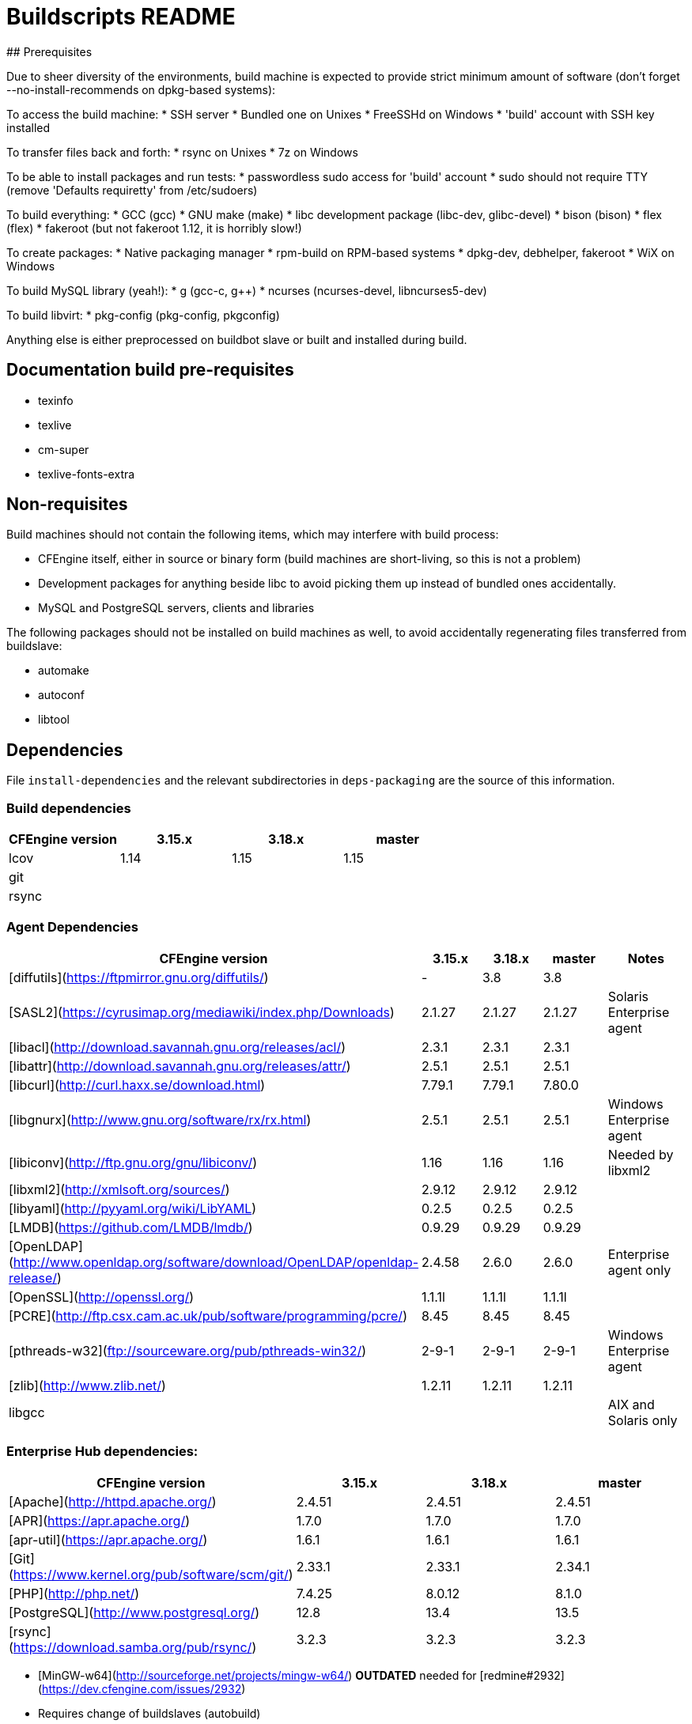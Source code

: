 # Buildscripts README
## Prerequisites

Due to sheer diversity of the environments, build machine is expected to provide
strict minimum amount of software (don't forget --no-install-recommends on
dpkg-based systems):

To access the build machine:
 * SSH server
  * Bundled one on Unixes
  * FreeSSHd on Windows
 * 'build' account with SSH key installed

To transfer files back and forth:
 * rsync on Unixes
 * 7z on Windows

To be able to install packages and run tests:
 * passwordless sudo access for 'build' account
 * sudo should not require TTY (remove 'Defaults requiretty' from /etc/sudoers)

To build everything:
 * GCC (gcc)
 * GNU make (make)
 * libc development package (libc-dev, glibc-devel)
 * bison (bison)
 * flex (flex)
 * fakeroot (but not fakeroot 1.12, it is horribly slow!)

To create packages:
 * Native packaging manager
  * rpm-build on RPM-based systems
  * dpkg-dev, debhelper, fakeroot
  * WiX on Windows

To build MySQL library (yeah!):
 * g++ (gcc-c++, g++)
 * ncurses (ncurses-devel, libncurses5-dev)

To build libvirt:
 * pkg-config (pkg-config, pkgconfig)

Anything else is either preprocessed on buildbot slave or built and installed
during build.

## Documentation build pre-requisites

 * texinfo
 * texlive
 * cm-super
 * texlive-fonts-extra

## Non-requisites

Build machines should not contain the following items, which may interfere with
build process:

 * CFEngine itself, either in source or binary form (build machines are
   short-living, so this is not a problem)
 * Development packages for anything beside libc to avoid picking them up
   instead of bundled ones accidentally.
 * MySQL and PostgreSQL servers, clients and libraries

The following packages should not be installed on build machines as well, to
avoid accidentally regenerating files transferred from buildslave:

 * automake
 * autoconf
 * libtool

## Dependencies

File `install-dependencies` and the relevant subdirectories in `deps-packaging` are the source of this information.

### Build dependencies

[cols="1,1,1,1"]
|===
| CFEngine version | 3.15.x | 3.18.x | master

| lcov             | 1.14   | 1.15   | 1.15  
| git              |        |        |       
| rsync            |        |        |       
|===

### Agent Dependencies

[cols="1,1,1,1,1"]
|===
| CFEngine version                                                                 | 3.15.x | 3.18.x | master | Notes                   

| [diffutils](https://ftpmirror.gnu.org/diffutils/)                                | -      | 3.8    | 3.8    |                         
| [SASL2](https://cyrusimap.org/mediawiki/index.php/Downloads)                     | 2.1.27 | 2.1.27 | 2.1.27 | Solaris Enterprise agent
| [libacl](http://download.savannah.gnu.org/releases/acl/)                         | 2.3.1  | 2.3.1  | 2.3.1  |                         
| [libattr](http://download.savannah.gnu.org/releases/attr/)                       | 2.5.1  | 2.5.1  | 2.5.1  |                         
| [libcurl](http://curl.haxx.se/download.html)                                     | 7.79.1 | 7.79.1 | 7.80.0 |                         
| [libgnurx](http://www.gnu.org/software/rx/rx.html)                               | 2.5.1  | 2.5.1  | 2.5.1  | Windows Enterprise agent
| [libiconv](http://ftp.gnu.org/gnu/libiconv/)                                     | 1.16   | 1.16   | 1.16   | Needed by libxml2       
| [libxml2](http://xmlsoft.org/sources/)                                           | 2.9.12 | 2.9.12 | 2.9.12 |                         
| [libyaml](http://pyyaml.org/wiki/LibYAML)                                        | 0.2.5  | 0.2.5  | 0.2.5  |                         
| [LMDB](https://github.com/LMDB/lmdb/)                                            | 0.9.29 | 0.9.29 | 0.9.29 |                         
| [OpenLDAP](http://www.openldap.org/software/download/OpenLDAP/openldap-release/) | 2.4.58 | 2.6.0  | 2.6.0  | Enterprise agent only   
| [OpenSSL](http://openssl.org/)                                                   | 1.1.1l | 1.1.1l | 1.1.1l |                         
| [PCRE](http://ftp.csx.cam.ac.uk/pub/software/programming/pcre/)                  | 8.45   | 8.45   | 8.45   |                         
| [pthreads-w32](ftp://sourceware.org/pub/pthreads-win32/)                         | 2-9-1  | 2-9-1  | 2-9-1  | Windows Enterprise agent
| [zlib](http://www.zlib.net/)                                                     | 1.2.11 | 1.2.11 | 1.2.11 |                         
| libgcc                                                                           |        |        |        | AIX and Solaris only    
|===

### Enterprise Hub dependencies:

[cols="1,1,1,1"]
|===
| CFEngine version                                    | 3.15.x | 3.18.x | master

| [Apache](http://httpd.apache.org/)                  | 2.4.51 | 2.4.51 | 2.4.51
| [APR](https://apr.apache.org/)                      | 1.7.0  | 1.7.0  | 1.7.0 
| [apr-util](https://apr.apache.org/)                 | 1.6.1  | 1.6.1  | 1.6.1 
| [Git](https://www.kernel.org/pub/software/scm/git/) | 2.33.1 | 2.33.1 | 2.34.1
| [PHP](http://php.net/)                              | 7.4.25 | 8.0.12 | 8.1.0 
| [PostgreSQL](http://www.postgresql.org/)            | 12.8   | 13.4   | 13.5  
| [rsync](https://download.samba.org/pub/rsync/)      | 3.2.3  | 3.2.3  | 3.2.3 
|===

* [MinGW-w64](http://sourceforge.net/projects/mingw-w64/) **OUTDATED** needed
  for [redmine#2932](https://dev.cfengine.com/issues/2932)
  * Requires change of buildslaves (autobuild)

Other dependencies (**find out why they are needed!**)

* autoconf 2.69
